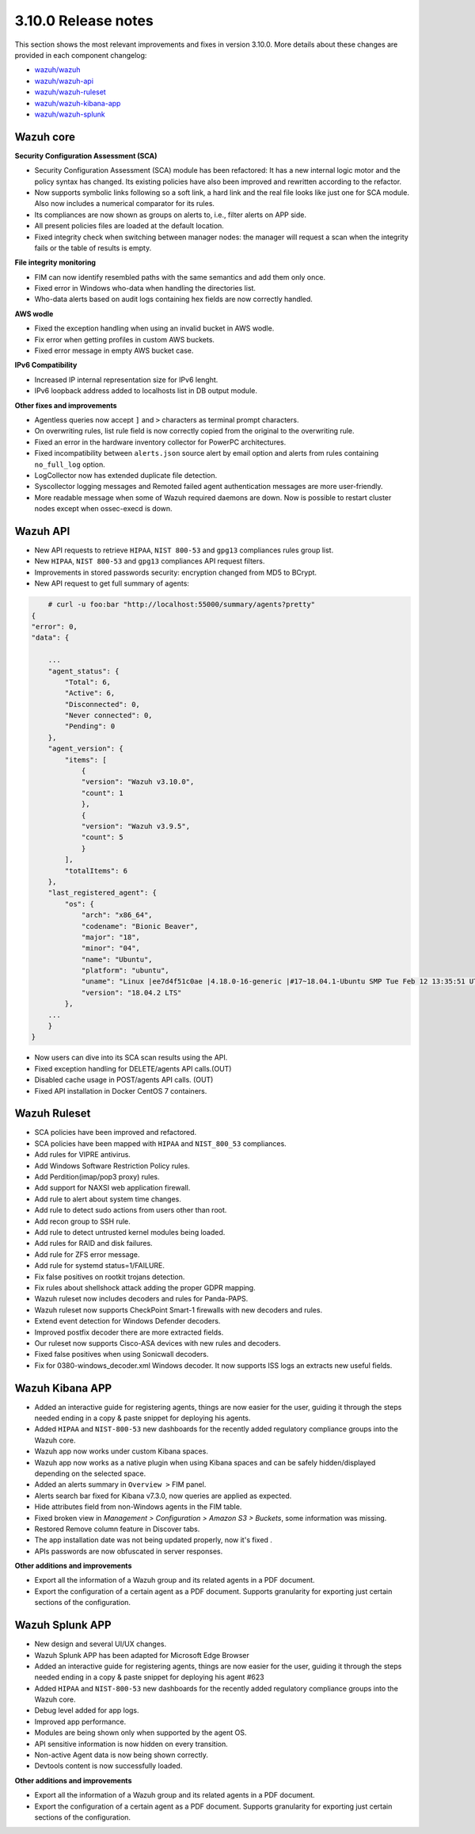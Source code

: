 .. Copyright (C) 2019 Wazuh, Inc.

.. _release_3_10_0:

3.10.0 Release notes
====================

This section shows the most relevant improvements and fixes in version 3.10.0. More details about these changes are provided in each component changelog:

- `wazuh/wazuh <https://github.com/wazuh/wazuh/blob/v3.10.0/CHANGELOG.md>`_
- `wazuh/wazuh-api <https://github.com/wazuh/wazuh-api/blob/v3.10.0/CHANGELOG.md>`_
- `wazuh/wazuh-ruleset <https://github.com/wazuh/wazuh-ruleset/blob/v3.10.0/CHANGELOG.md>`_
- `wazuh/wazuh-kibana-app <https://github.com/wazuh/wazuh-kibana-app/blob/v3.10.0-6.8.2/CHANGELOG.md>`_
- `wazuh/wazuh-splunk <https://github.com/wazuh/wazuh-splunk/blob/v3.10.0-7.3.0/CHANGELOG.md>`_

Wazuh core
----------

**Security Configuration Assessment (SCA)**

- Security Configuration Assessment (SCA) module has been refactored: It has a new internal logic motor and the policy syntax has changed. Its existing policies have also been improved and rewritten according to the refactor. 
- Now supports symbolic links following so a soft link, a hard link and the real file looks like just one for SCA module. Also now includes a numerical comparator for its rules.
- Its compliances are now shown as groups on alerts to, i.e., filter alerts on APP side.
- All present policies files are loaded at the default location.
- Fixed integrity check when switching between manager nodes: the manager will request a scan when the integrity fails or the table of results is empty.

**File integrity monitoring**

- FIM can now identify resembled paths with the same semantics and add them only once.
- Fixed error in Windows who-data when handling the directories list.
- Who-data alerts based on audit logs containing hex fields are now correctly handled.

**AWS wodle**

- Fixed the exception handling when using an invalid bucket in AWS wodle.
- Fix error when getting profiles in custom AWS buckets. 
- Fixed error message in empty AWS bucket case.

**IPv6 Compatibility**

- Increased IP internal representation size for IPv6 lenght.
- IPv6 loopback address added to localhosts list in DB output module.

**Other fixes and improvements**

- Agentless queries now accept ``]`` and ``>`` characters as terminal prompt characters.
- On overwriting rules, list rule field is now correctly copied from the original to the overwriting rule.
- Fixed an error in the hardware inventory collector for PowerPC architectures.
- Fixed incompatibility between ``alerts.json`` source alert by email option and alerts from rules containing ``no_full_log`` option.
- LogCollector now has extended duplicate file detection.
- Syscollector logging messages and Remoted failed agent authentication messages are more user-friendly.
- More readable message when some of Wazuh required daemons are down. Now is possible to restart cluster nodes except when ossec-execd is down.


Wazuh API
---------

- New API requests to retrieve ``HIPAA``, ``NIST 800-53`` and ``gpg13`` compliances rules group list.
- New ``HIPAA``, ``NIST 800-53`` and ``gpg13`` compliances API request filters.
- Improvements in stored passwords security: encryption changed from MD5 to BCrypt.
- New API request to get full summary of agents:

.. code-block:: js

        # curl -u foo:bar "http://localhost:55000/summary/agents?pretty"
    {
    "error": 0,
    "data": {

        ...
        "agent_status": {
            "Total": 6,
            "Active": 6,
            "Disconnected": 0,
            "Never connected": 0,
            "Pending": 0
        },
        "agent_version": {
            "items": [
                {
                "version": "Wazuh v3.10.0",
                "count": 1
                },
                {
                "version": "Wazuh v3.9.5",
                "count": 5
                }
            ],
            "totalItems": 6
        },
        "last_registered_agent": {
            "os": {
                "arch": "x86_64",
                "codename": "Bionic Beaver",
                "major": "18",
                "minor": "04",
                "name": "Ubuntu",
                "platform": "ubuntu",
                "uname": "Linux |ee7d4f51c0ae |4.18.0-16-generic |#17~18.04.1-Ubuntu SMP Tue Feb 12 13:35:51 UTC 2019 |x86_64",
                "version": "18.04.2 LTS"
            },
        ...
        }
    }
    
    
- Now users can dive into its SCA scan results using the API.
- Fixed exception handling for DELETE/agents API calls.(OUT)
- Disabled cache usage in POST/agents API calls. (OUT)
- Fixed API installation in Docker CentOS 7 containers.


Wazuh Ruleset
-------------

- SCA policies have been improved and refactored.
- SCA policies have been mapped with ``HIPAA`` and ``NIST_800_53`` compliances.
- Add rules for VIPRE antivirus.
- Add Windows Software Restriction Policy rules.
- Add Perdition(imap/pop3 proxy) rules.
- Add support for NAXSI web application firewall.
- Add rule to alert about system time changes.
- Add rule to detect sudo actions from users other than root.
- Add recon group to SSH rule.
- Add rule to detect untrusted kernel modules being loaded.
- Add rules for RAID and disk failures.
- Add rule for ZFS error message.
- Add rule for systemd status=1/FAILURE.
- Fix false positives on rootkit trojans detection.
- Fix rules about shellshock attack adding the proper GDPR mapping.
- Wazuh ruleset now includes decoders and rules for Panda-PAPS.
- Wazuh ruleset now supports CheckPoint Smart-1 firewalls with new decoders and rules.
- Extend event detection for Windows Defender decoders.
- Improved postfix decoder there are more extracted fields.
- Our ruleset now supports Cisco-ASA devices with new rules and decoders.
- Fixed false positives when using Sonicwall decoders.
- Fix for 0380-windows_decoder.xml Windows decoder. It now supports ISS logs an extracts new useful fields.

Wazuh Kibana APP
----------------

- Added an interactive guide for registering agents, things are now easier for the user, guiding it through the steps needed ending in a copy & paste snippet for deploying his agents.
- Added ``HIPAA`` and ``NIST-800-53`` new dashboards for the recently added regulatory compliance groups into the Wazuh core.
- Wazuh app now works under custom Kibana spaces.
- Wazuh app now works as a native plugin when using Kibana spaces and can be safely hidden/displayed depending on the selected space.
- Added an alerts summary in ``Overview >`` FIM panel.
- Alerts search bar fixed for Kibana v7.3.0, now queries are applied as expected.
- Hide attributes field from non-Windows agents in the FIM table.
- Fixed broken view in `Management > Configuration > Amazon S3 > Buckets`, some information was missing.
- Restored Remove column feature in Discover tabs.
- The app installation date was not being updated properly, now it's fixed .
- APIs passwords are now obfuscated in server responses.

**Other additions and improvements**

- Export all the information of a Wazuh group and its related agents in a PDF document.
- Export the configuration of a certain agent as a PDF document. Supports granularity for exporting just certain sections of the configuration.


Wazuh Splunk APP
----------------

- New design and several UI/UX changes.
- Wazuh Splunk APP has been adapted for Microsoft Edge Browser
- Added an interactive guide for registering agents, things are now easier for the user, guiding it through the steps needed ending in a copy & paste snippet for deploying his agent #623
- Added ``HIPAA`` and ``NIST-800-53`` new dashboards for the recently added regulatory compliance groups into the Wazuh core.
- Debug level added for app logs.
- Improved app performance.
- Modules are being shown only when supported by the agent OS.
- API sensitive information is now hidden on every transition.
- Non-active Agent data is now being shown correctly.
- Devtools content is now successfully loaded.

**Other additions and improvements**

- Export all the information of a Wazuh group and its related agents in a PDF document.
- Export the configuration of a certain agent as a PDF document. Supports granularity for exporting just certain sections of the configuration.
